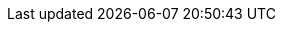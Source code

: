 
// tag::DE[]
:lang: DE
:toc-title: Inhaltsverzeichnis
:learning-goals: Lernziele
:references: Referenzen
:page: Seite
:of: von
// end::DE[]

// tag::EN[]
:lang: EN
:toc-title: Table of Contents
:learning-goals: Learning goals
:references: References
:page: Page
:of: of
// end::EN[]
